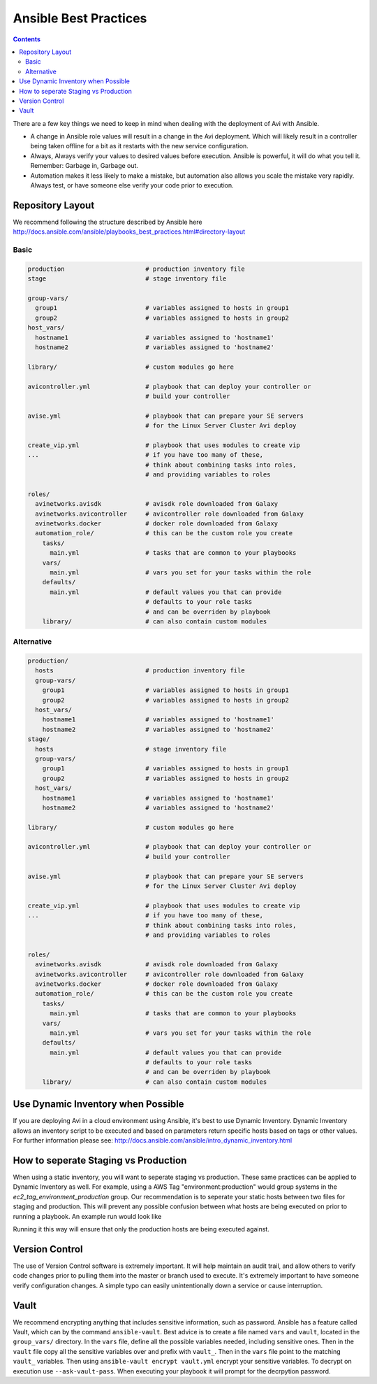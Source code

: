 ############################
Ansible Best Practices
############################

.. contents::

There are a few key things we need to keep in mind when dealing with the deployment of Avi with Ansible.

- A change in Ansible role values will result in a change in the Avi deployment. Which will likely result in a controller being taken offline for a bit as it restarts with the new service configuration.
- Always, Always verify your values to desired values before execution. Ansible is powerful, it will do what you tell it. Remember: Garbage in, Garbage out.
- Automation makes it less likely to make a mistake, but automation also allows you scale the mistake very rapidly. Always test, or have someone else verify your code prior to execution.

*********************
Repository Layout
*********************

We recommend following the structure described by Ansible here http://docs.ansible.com/ansible/playbooks_best_practices.html#directory-layout

Basic
=====

.. code-block:: shell

  production                      # production inventory file
  stage                           # stage inventory file

  group-vars/
    group1                        # variables assigned to hosts in group1
    group2                        # variables assigned to hosts in group2
  host_vars/
    hostname1                     # variables assigned to 'hostname1'
    hostname2                     # variables assigned to 'hostname2'

  library/                        # custom modules go here

  avicontroller.yml               # playbook that can deploy your controller or
                                  # build your controller

  avise.yml                       # playbook that can prepare your SE servers
                                  # for the Linux Server Cluster Avi deploy

  create_vip.yml                  # playbook that uses modules to create vip
  ...                             # if you have too many of these,
                                  # think about combining tasks into roles,
                                  # and providing variables to roles

  roles/
    avinetworks.avisdk            # avisdk role downloaded from Galaxy
    avinetworks.avicontroller     # avicontroller role downloaded from Galaxy
    avinetworks.docker            # docker role downloaded from Galaxy
    automation_role/              # this can be the custom role you create
      tasks/
        main.yml                  # tasks that are common to your playbooks
      vars/
        main.yml                  # vars you set for your tasks within the role
      defaults/
        main.yml                  # default values you that can provide
                                  # defaults to your role tasks
                                  # and can be overriden by playbook
      library/                    # can also contain custom modules


Alternative
===========

.. code-block:: shell

  production/
    hosts                         # production inventory file
    group-vars/
      group1                      # variables assigned to hosts in group1
      group2                      # variables assigned to hosts in group2
    host_vars/
      hostname1                   # variables assigned to 'hostname1'
      hostname2                   # variables assigned to 'hostname2'
  stage/
    hosts                         # stage inventory file
    group-vars/
      group1                      # variables assigned to hosts in group1
      group2                      # variables assigned to hosts in group2
    host_vars/
      hostname1                   # variables assigned to 'hostname1'
      hostname2                   # variables assigned to 'hostname2'

  library/                        # custom modules go here

  avicontroller.yml               # playbook that can deploy your controller or
                                  # build your controller

  avise.yml                       # playbook that can prepare your SE servers
                                  # for the Linux Server Cluster Avi deploy

  create_vip.yml                  # playbook that uses modules to create vip
  ...                             # if you have too many of these,
                                  # think about combining tasks into roles,
                                  # and providing variables to roles

  roles/
    avinetworks.avisdk            # avisdk role downloaded from Galaxy
    avinetworks.avicontroller     # avicontroller role downloaded from Galaxy
    avinetworks.docker            # docker role downloaded from Galaxy
    automation_role/              # this can be the custom role you create
      tasks/
        main.yml                  # tasks that are common to your playbooks
      vars/
        main.yml                  # vars you set for your tasks within the role
      defaults/
        main.yml                  # default values you that can provide
                                  # defaults to your role tasks
                                  # and can be overriden by playbook
      library/                    # can also contain custom modules

************************************
Use Dynamic Inventory when Possible
************************************

If you are deploying Avi in a cloud environment using Ansible, it's best to use Dynamic Inventory. Dynamic Inventory allows an inventory script to be executed and based on parameters return specific hosts based on tags or other values. For further information please see: http://docs.ansible.com/ansible/intro_dynamic_inventory.html

*************************************
How to seperate Staging vs Production
*************************************

When using a static inventory, you will want to seperate staging vs production. These same practices can be applied to Dynamic Inventory as well. For example, using a AWS Tag "environment:production" would group systems in the `ec2_tag_environment_production` group. Our recommendation is to seperate your static hosts between two files for staging and production. This will prevent any possible confusion between what hosts are being executed on prior to running a playbook. An example run would look like

.. code-block:: shell
  ansible-playbook -i production myplaybook.yml

Running it this way will ensure that only the production hosts are being executed against.

***************
Version Control
***************

The use of Version Control software is extremely important. It will help maintain an audit trail, and allow others to verify code changes prior to pulling them into the master or branch used to execute. It's extremely important to have someone verify configuration changes. A simple typo can easily unintentionally down a service or cause interruption.

***********
Vault
***********

We recommend encrypting anything that includes sensitive information, such as password. Ansible has a feature called Vault, which can by the command ``ansible-vault``. Best advice is to create a file named ``vars`` and ``vault``, located in the ``group_vars/`` directory. In the ``vars`` file, define all the possible variables needed, including sensitive ones. Then in the ``vault`` file copy all the sensitive variables over and prefix with ``vault_``. Then in the ``vars`` file point to the matching ``vault_`` variables. Then using ``ansible-vault encrypt vault.yml`` encrypt your sensitive variables. To decrypt on execution use ``--ask-vault-pass``. When executing your playbook it will prompt for the decrpytion password.
